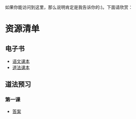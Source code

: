 如果你能访问到这里，那么说明肯定是我告诉你的:)。下面请欣赏：

* 资源清单
** 电子书
+ [[https://doing1024.us.kg/private/preview/ch/book.pdf][语文课本]]
+ [[https://doing1024.us.kg/private/preview/ml/book.pdf][道法课本]]
** 道法预习
*** 第一课
+ [[https://doing1024.us.kg/private/priview/ml/1/answer.pdf][答案]]
